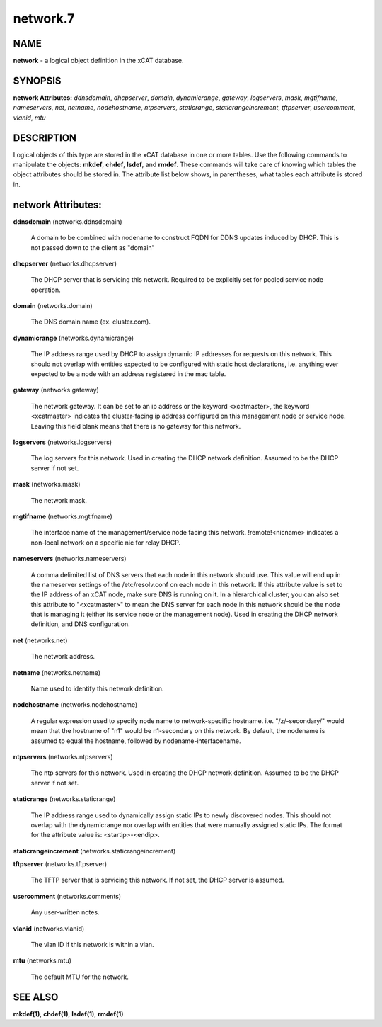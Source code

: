 
#########
network.7
#########

.. highlight:: perl


****
NAME
****


\ **network**\  - a logical object definition in the xCAT database.


********
SYNOPSIS
********


\ **network Attributes:**\   \ *ddnsdomain*\ , \ *dhcpserver*\ , \ *domain*\ , \ *dynamicrange*\ , \ *gateway*\ , \ *logservers*\ , \ *mask*\ , \ *mgtifname*\ , \ *nameservers*\ , \ *net*\ , \ *netname*\ , \ *nodehostname*\ , \ *ntpservers*\ , \ *staticrange*\ , \ *staticrangeincrement*\ , \ *tftpserver*\ , \ *usercomment*\ , \ *vlanid*\ , \ *mtu*\


***********
DESCRIPTION
***********


Logical objects of this type are stored in the xCAT database in one or more tables.  Use the following commands
to manipulate the objects: \ **mkdef**\ , \ **chdef**\ , \ **lsdef**\ , and \ **rmdef**\ .  These commands will take care of
knowing which tables the object attributes should be stored in.  The attribute list below shows, in
parentheses, what tables each attribute is stored in.


*******************
network Attributes:
*******************



\ **ddnsdomain**\  (networks.ddnsdomain)
 
 A domain to be combined with nodename to construct FQDN for DDNS updates induced by DHCP.  This is not passed down to the client as "domain"
 


\ **dhcpserver**\  (networks.dhcpserver)
 
 The DHCP server that is servicing this network.  Required to be explicitly set for pooled service node operation.
 


\ **domain**\  (networks.domain)
 
 The DNS domain name (ex. cluster.com).
 


\ **dynamicrange**\  (networks.dynamicrange)
 
 The IP address range used by DHCP to assign dynamic IP addresses for requests on this network.  This should not overlap with entities expected to be configured with static host declarations, i.e. anything ever expected to be a node with an address registered in the mac table.
 


\ **gateway**\  (networks.gateway)
 
 The network gateway. It can be set to an ip address or the keyword <xcatmaster>, the keyword <xcatmaster> indicates the cluster-facing ip address configured on this management node or service node. Leaving this field blank means that there is no gateway for this network.
 


\ **logservers**\  (networks.logservers)
 
 The log servers for this network.  Used in creating the DHCP network definition.  Assumed to be the DHCP server if not set.
 


\ **mask**\  (networks.mask)
 
 The network mask.
 


\ **mgtifname**\  (networks.mgtifname)
 
 The interface name of the management/service node facing this network.  !remote!<nicname> indicates a non-local network on a specific nic for relay DHCP.
 


\ **nameservers**\  (networks.nameservers)
 
 A comma delimited list of DNS servers that each node in this network should use. This value will end up in the nameserver settings of the /etc/resolv.conf on each node in this network. If this attribute value is set to the IP address of an xCAT node, make sure DNS is running on it. In a hierarchical cluster, you can also set this attribute to "<xcatmaster>" to mean the DNS server for each node in this network should be the node that is managing it (either its service node or the management node).  Used in creating the DHCP network definition, and DNS configuration.
 


\ **net**\  (networks.net)
 
 The network address.
 


\ **netname**\  (networks.netname)
 
 Name used to identify this network definition.
 


\ **nodehostname**\  (networks.nodehostname)
 
 A regular expression used to specify node name to network-specific hostname.  i.e. "/\z/-secondary/" would mean that the hostname of "n1" would be n1-secondary on this network.  By default, the nodename is assumed to equal the hostname, followed by nodename-interfacename.
 


\ **ntpservers**\  (networks.ntpservers)
 
 The ntp servers for this network.  Used in creating the DHCP network definition.  Assumed to be the DHCP server if not set.
 


\ **staticrange**\  (networks.staticrange)
 
 The IP address range used to dynamically assign static IPs to newly discovered nodes.  This should not overlap with the dynamicrange nor overlap with entities that were manually assigned static IPs.  The format for the attribute value is:    <startip>-<endip>.
 


\ **staticrangeincrement**\  (networks.staticrangeincrement)



\ **tftpserver**\  (networks.tftpserver)
 
 The TFTP server that is servicing this network.  If not set, the DHCP server is assumed.
 


\ **usercomment**\  (networks.comments)
 
 Any user-written notes.
 


\ **vlanid**\  (networks.vlanid)
 
 The vlan ID if this network is within a vlan.
 


\ **mtu**\  (networks.mtu)
 
 The default MTU for the network.
 



********
SEE ALSO
********


\ **mkdef(1)**\ , \ **chdef(1)**\ , \ **lsdef(1)**\ , \ **rmdef(1)**\ 

